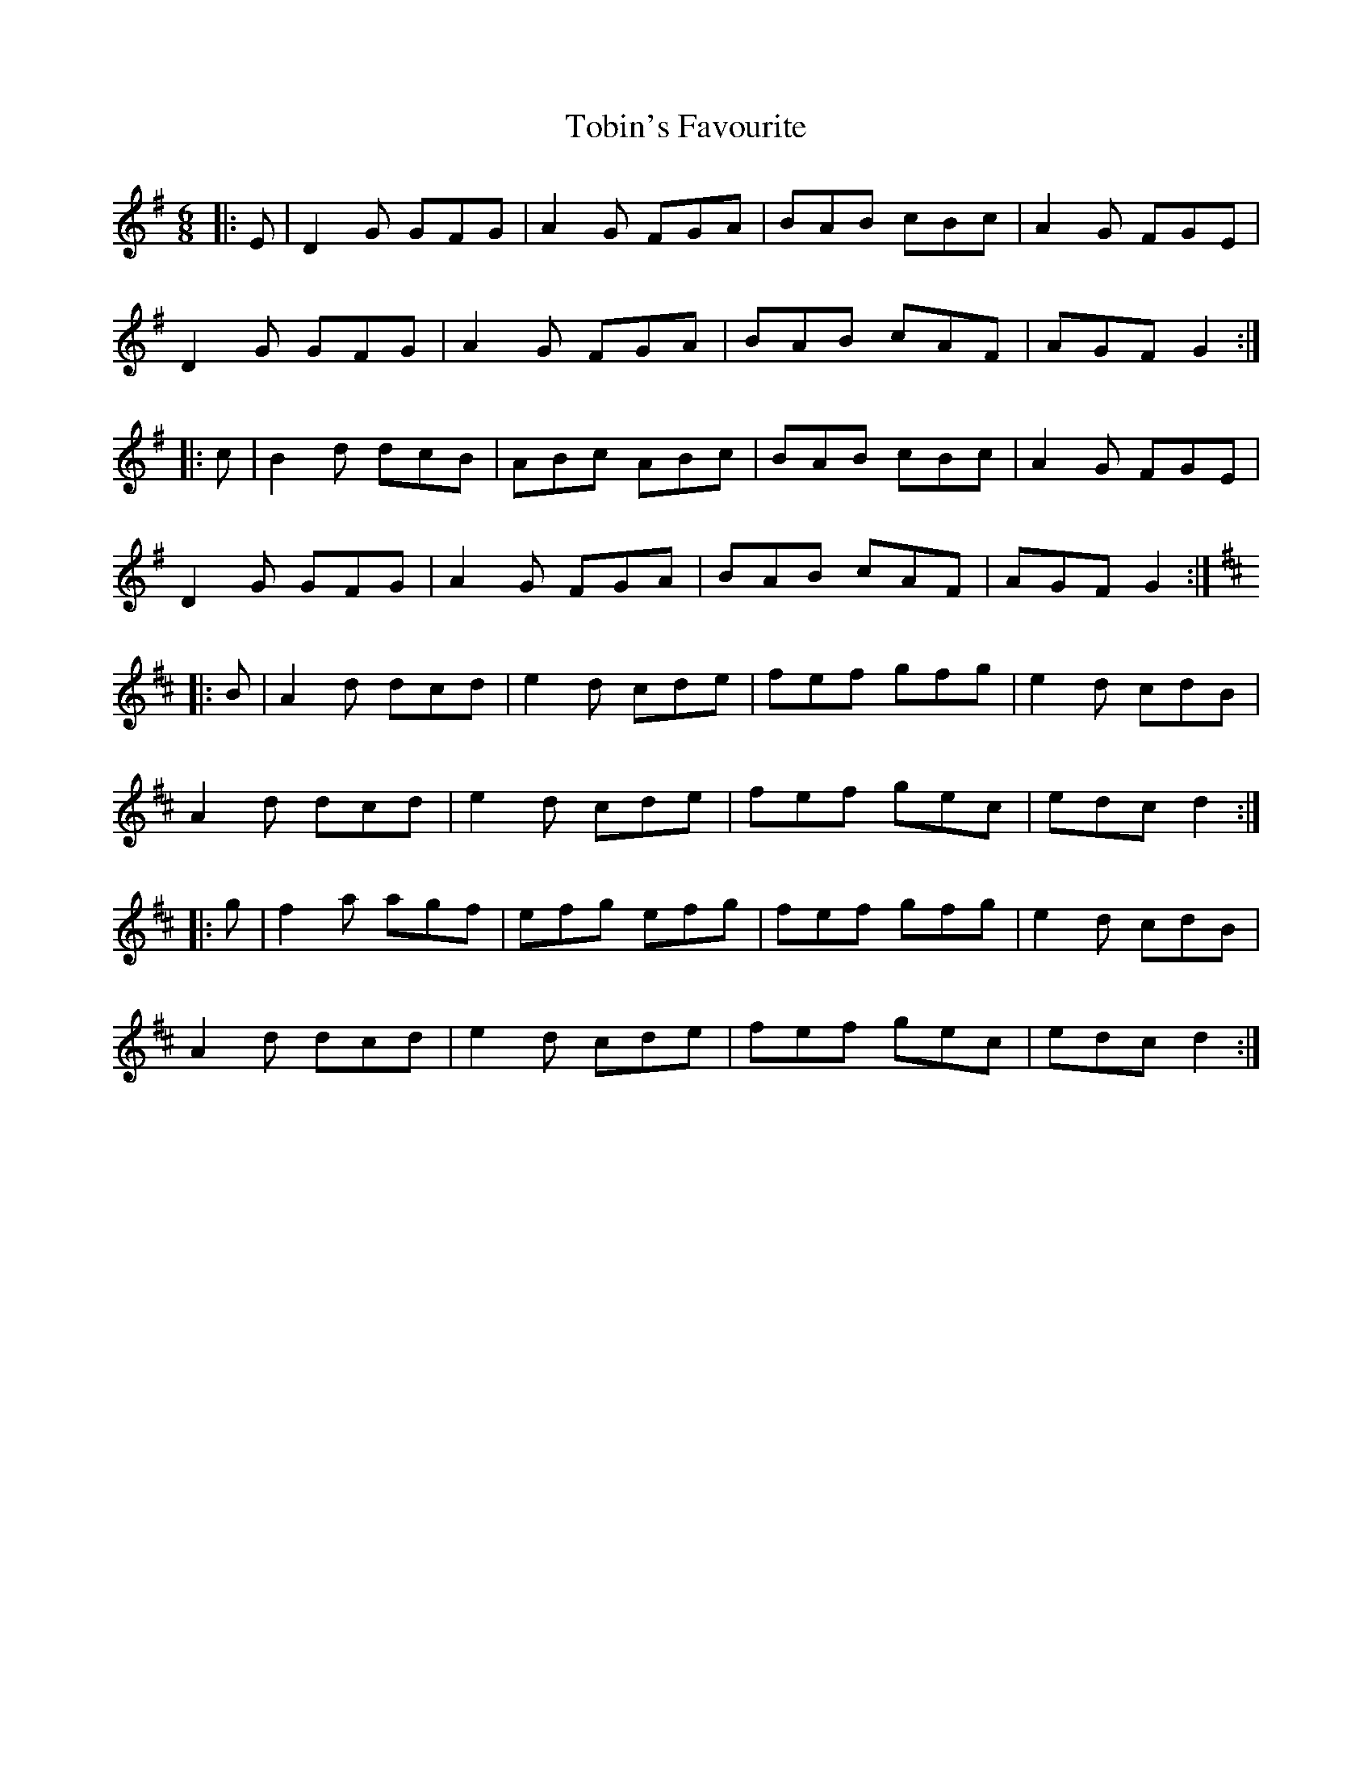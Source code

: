 X: 40275
T: Tobin's Favourite
R: jig
M: 6/8
K: Gmajor
|:E|D2G GFG|A2G FGA|BAB cBc|A2G FGE|
D2G GFG|A2G FGA|BAB cAF|AGF G2:|
|:c|B2d dcB|ABc ABc|BAB cBc|A2G FGE|
D2G GFG|A2G FGA|BAB cAF|AGF G2:|
K: Dmaj
|:B|A2d dcd|e2d cde|fef gfg|e2d cdB|
A2d dcd|e2d cde|fef gec|edc d2:|
|:g|f2a agf|efg efg|fef gfg|e2d cdB|
A2d dcd|e2d cde|fef gec|edc d2:|

